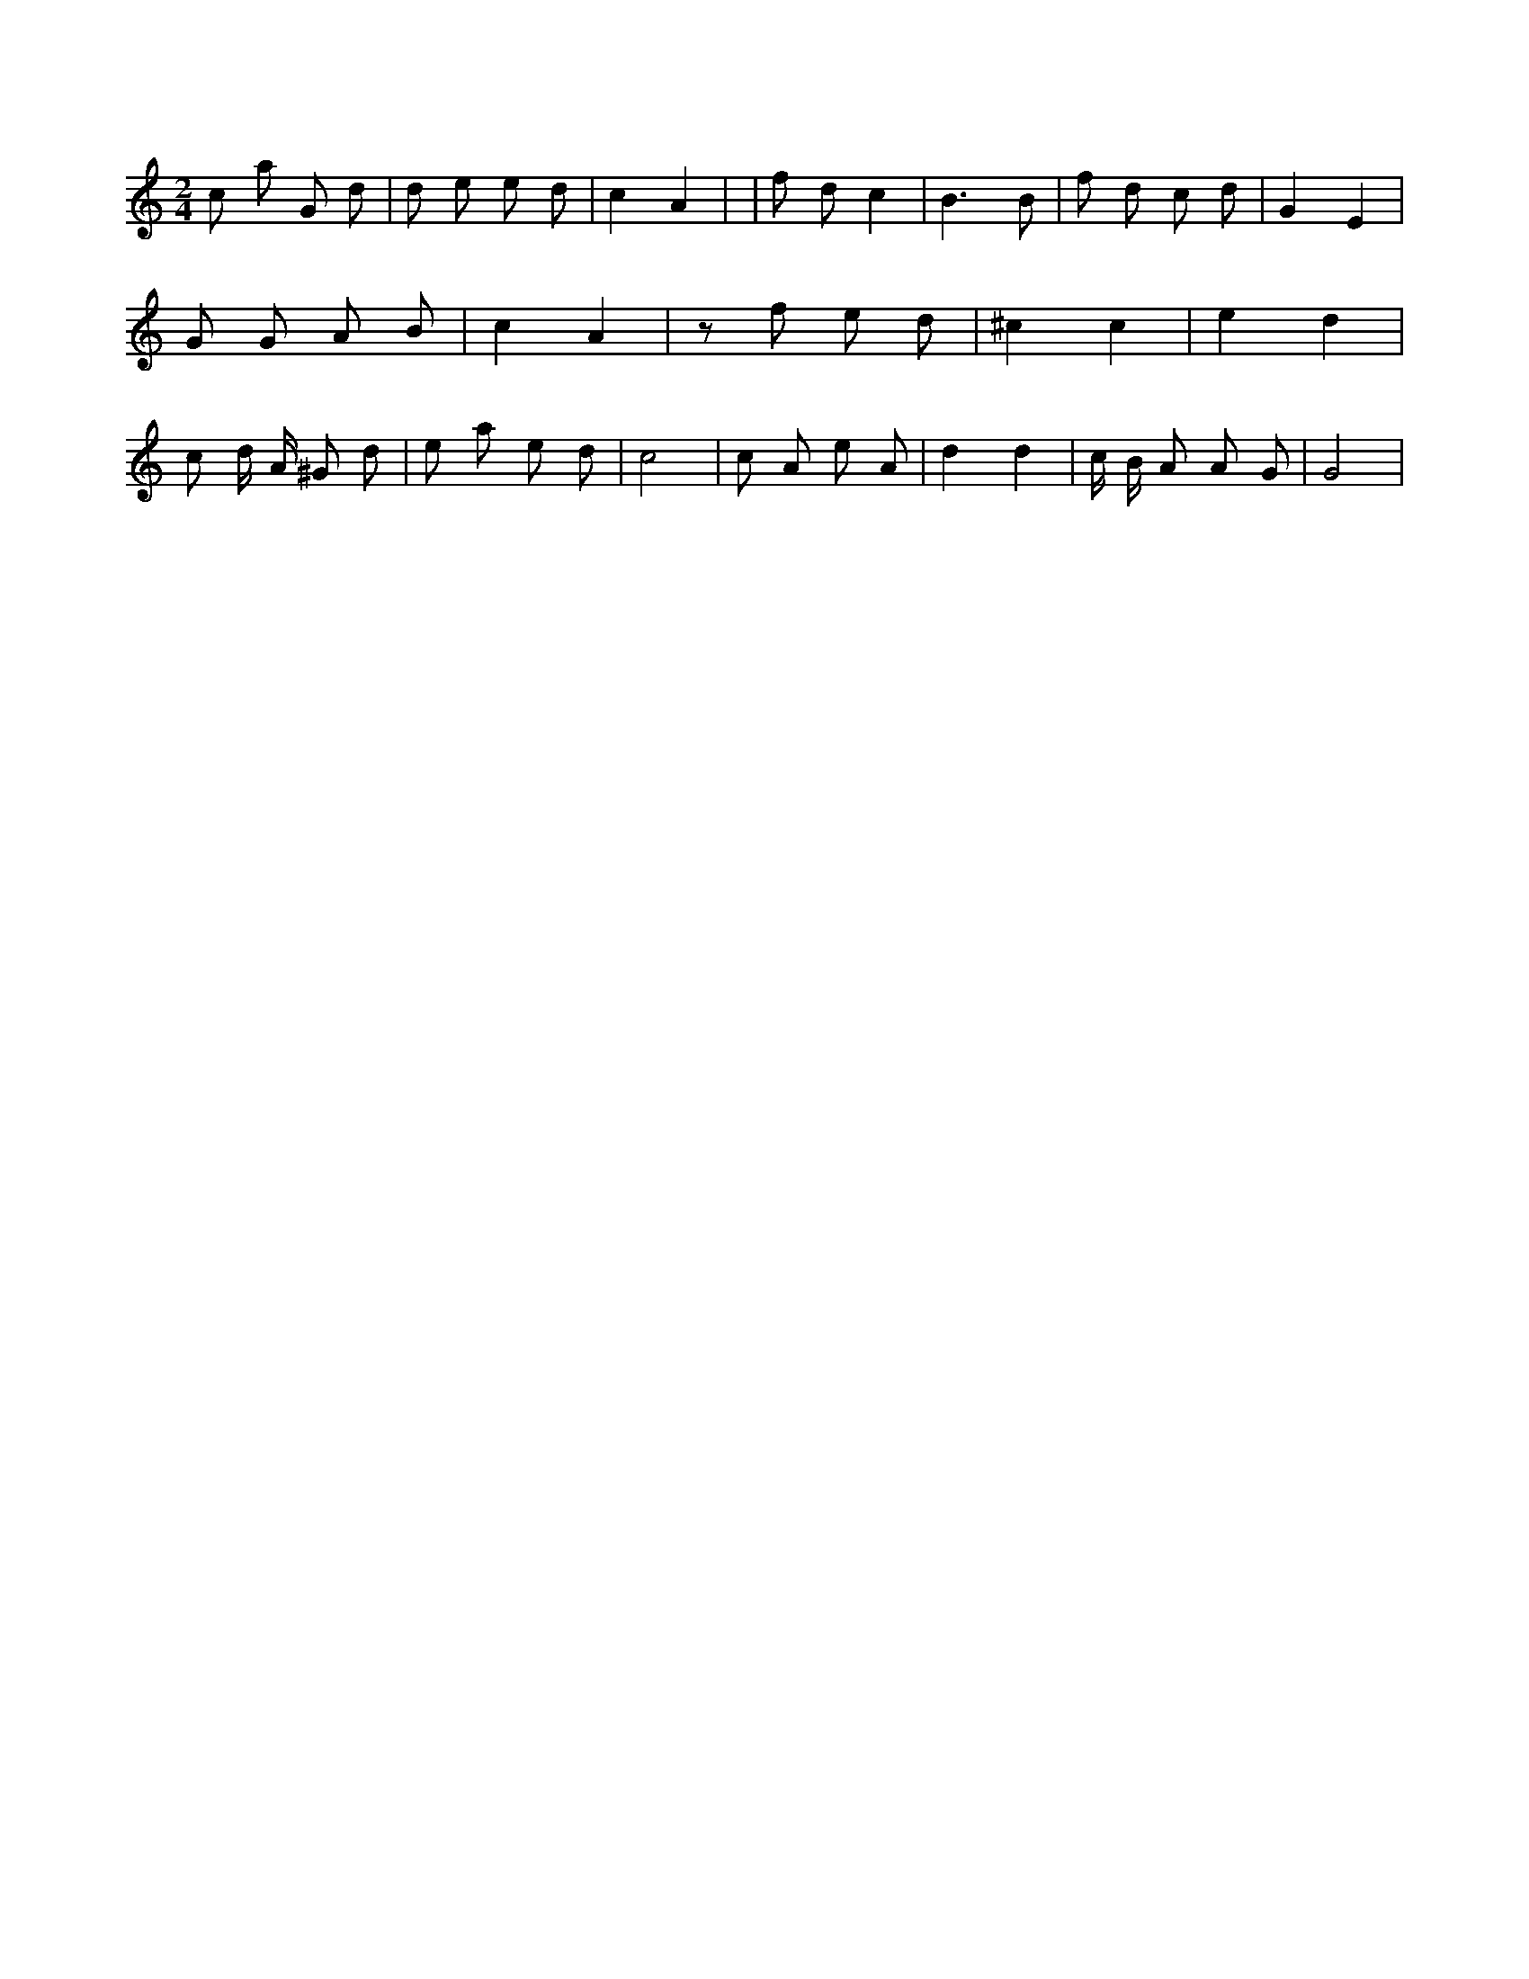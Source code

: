 X:563
L:1/8
M:2/4
K:Cclef
c a G d | d e e d | c2 A2 | | f d c2 | B3 B | f d c d | G2 E2 | G G A B | c2 A2 | z f e d | ^c2 c2 | e2 d2 | c d/2 A/2 ^G d | e a e d | c4 | c A e A | d2 d2 | c/2 B/2 A A G | G4 |
